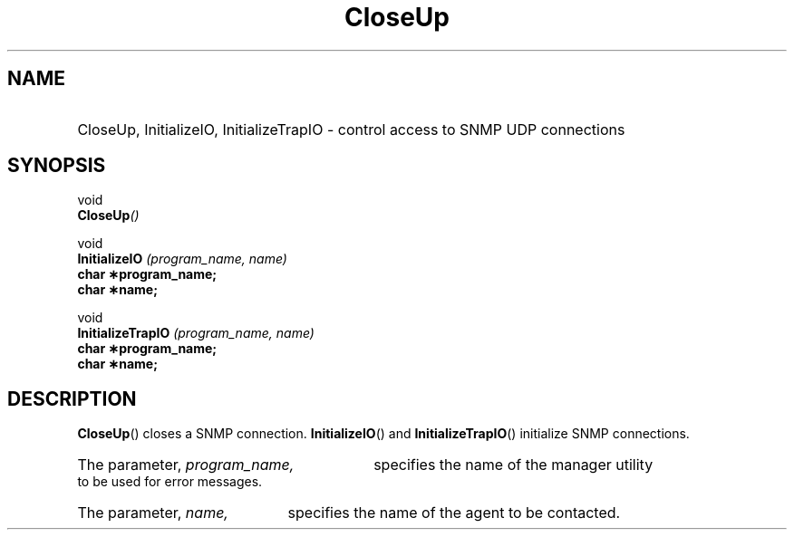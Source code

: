.\"
.\"
.\" Copyright (C) 1992-2003 by SNMP Research, Incorporated.
.\"
.\" This software is furnished under a license and may be used and copied
.\" only in accordance with the terms of such license and with the
.\" inclusion of the above copyright notice. This software or any other
.\" copies thereof may not be provided or otherwise made available to any
.\" other person. No title to and ownership of the software is hereby
.\" transferred.
.\"
.\" The information in this software is subject to change without notice
.\" and should not be construed as a commitment by SNMP Research, Incorporated.
.\"
.\" Restricted Rights Legend:
.\"  Use, duplication, or disclosure by the Government is subject to
.\"  restrictions as set forth in subparagraph (c)(1)(ii) of the Rights
.\"  in Technical Data and Computer Software clause at DFARS 252.227-7013;
.\"  subparagraphs (c)(4) and (d) of the Commercial Computer
.\"  Software-Restricted Rights Clause, FAR 52.227-19; and in similar
.\"  clauses in the NASA FAR Supplement and other corresponding
.\"  governmental regulations.
.\"
.\"
.\"
.\"                PROPRIETARY NOTICE
.\"
.\" This software is an unpublished work subject to a confidentiality agreement
.\" and is protected by copyright and trade secret law.  Unauthorized copying,
.\" redistribution or other use of this work is prohibited.
.\"
.\" The above notice of copyright on this source code product does not indicate
.\" any actual or intended publication of such source code.
.\"
.\"
.\"
.\"
.TH CloseUp SR_CLIBMAN "27 May 1996"
.SH NAME
.HP 5
CloseUp, InitializeIO, InitializeTrapIO \- control access to SNMP UDP connections
.SH SYNOPSIS
.LP
void
.br
.BI CloseUp (\|)
.LP
void
.br
.BI InitializeIO " (program_name, name) "
.br
.B char \(**program_name;
.br
.B char \(**name;
.br
.LP
void
.br
.BI InitializeTrapIO " (program_name, name) "
.br
.B char \(**program_name;
.br
.B char \(**name;
.br
.SH DESCRIPTION
.\" BR is bold then roman
.BR CloseUp (\|)
closes a SNMP connection. 
.BR InitializeIO (\|)
and
.BR InitializeTrapIO (\|)
initialize SNMP connections.
.HP 5
The parameter,
.I program_name,
specifies the name of the manager utility to be used for error messages.
.HP 5
The parameter,
.I name,
specifies the name of the agent to be contacted.
